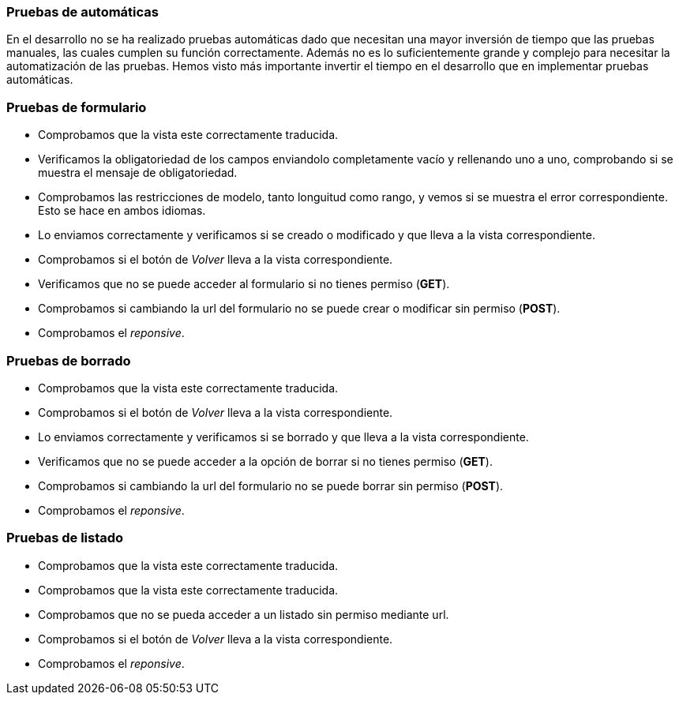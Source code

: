=== Pruebas de automáticas
En el desarrollo no se ha realizado pruebas automáticas dado que necesitan una mayor inversión de tiempo que las pruebas manuales, las cuales cumplen su función correctamente. Además no es lo suficientemente grande y complejo para necesitar la automatización de las pruebas. Hemos visto más importante invertir el tiempo en el desarrollo que en implementar pruebas automáticas.

=== Pruebas de formulario

* Comprobamos que la vista este correctamente traducida.
* Verificamos la obligatoriedad de los campos enviandolo completamente vacío y rellenando uno a uno, comprobando si se muestra el mensaje de obligatoriedad.
* Comprobamos las restricciones de modelo, tanto longuitud como rango, y vemos si se muestra el error correspondiente. Esto se hace en ambos idiomas.
* Lo enviamos correctamente y verificamos si se creado o modificado y que lleva a la vista correspondiente.
* Comprobamos si el botón de _Volver_ lleva a la vista correspondiente.
* Verificamos que no se puede acceder al formulario si no tienes permiso (**GET**).
* Comprobamos si cambiando la url del formulario no se puede crear o modificar sin permiso (**POST**).
* Comprobamos el _reponsive_.

=== Pruebas de borrado
* Comprobamos que la vista este correctamente traducida.
* Comprobamos si el botón de _Volver_ lleva a la vista correspondiente.
* Lo enviamos correctamente y verificamos si se borrado y que lleva a la vista correspondiente.
* Verificamos que no se puede acceder a la opción de borrar si no tienes permiso (**GET**).
* Comprobamos si cambiando la url del formulario no se puede borrar sin permiso (**POST**).
* Comprobamos el _reponsive_.

=== Pruebas de listado
* Comprobamos que la vista este correctamente traducida.
* Comprobamos que la vista este correctamente traducida.
* Comprobamos que no se pueda acceder a un listado sin permiso mediante url.
* Comprobamos si el botón de _Volver_ lleva a la vista correspondiente.
* Comprobamos el _reponsive_.